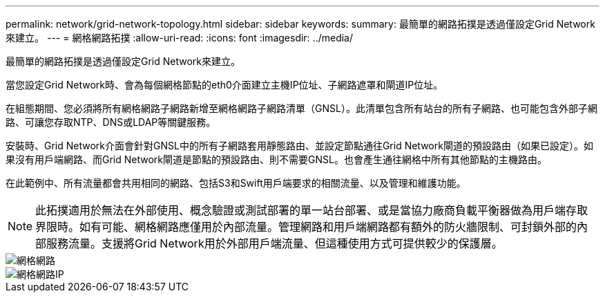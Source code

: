 ---
permalink: network/grid-network-topology.html 
sidebar: sidebar 
keywords:  
summary: 最簡單的網路拓撲是透過僅設定Grid Network來建立。 
---
= 網格網路拓撲
:allow-uri-read: 
:icons: font
:imagesdir: ../media/


[role="lead"]
最簡單的網路拓撲是透過僅設定Grid Network來建立。

當您設定Grid Network時、會為每個網格節點的eth0介面建立主機IP位址、子網路遮罩和閘道IP位址。

在組態期間、您必須將所有網格網路子網路新增至網格網路子網路清單（GNSL）。此清單包含所有站台的所有子網路、也可能包含外部子網路、可讓您存取NTP、DNS或LDAP等關鍵服務。

安裝時、Grid Network介面會針對GNSL中的所有子網路套用靜態路由、並設定節點通往Grid Network閘道的預設路由（如果已設定）。如果沒有用戶端網路、而Grid Network閘道是節點的預設路由、則不需要GNSL。也會產生通往網格中所有其他節點的主機路由。

在此範例中、所有流量都會共用相同的網路、包括S3和Swift用戶端要求的相關流量、以及管理和維護功能。


NOTE: 此拓撲適用於無法在外部使用、概念驗證或測試部署的單一站台部署、或是當協力廠商負載平衡器做為用戶端存取界限時。如有可能、網格網路應僅用於內部流量。管理網路和用戶端網路都有額外的防火牆限制、可封鎖外部的內部服務流量。支援將Grid Network用於外部用戶端流量、但這種使用方式可提供較少的保護層。

image::../media/grid_network.png[網格網路]

image::../media/grid_network_ips.png[網格網路IP]
